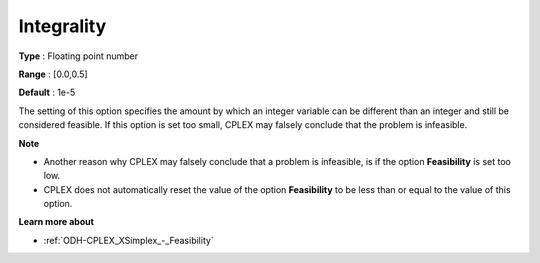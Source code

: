 .. _ODH-CPLEX_XMIP_-_Integrality:


Integrality
===========



**Type** :	Floating point number	

**Range** :	[0.0,0.5]	

**Default** :	1e-5	



The setting of this option specifies the amount by which an integer variable can be different than an integer and still be considered feasible. If this option is set too small, CPLEX may falsely conclude that the problem is infeasible.



**Note** 

*	Another reason why CPLEX may falsely conclude that a problem is infeasible, is if the option **Feasibility**  is set too low.
*	CPLEX does not automatically reset the value of the option **Feasibility**  to be less than or equal to the value of this option.




**Learn more about** 

*	:ref:`ODH-CPLEX_XSimplex_-_Feasibility`  



